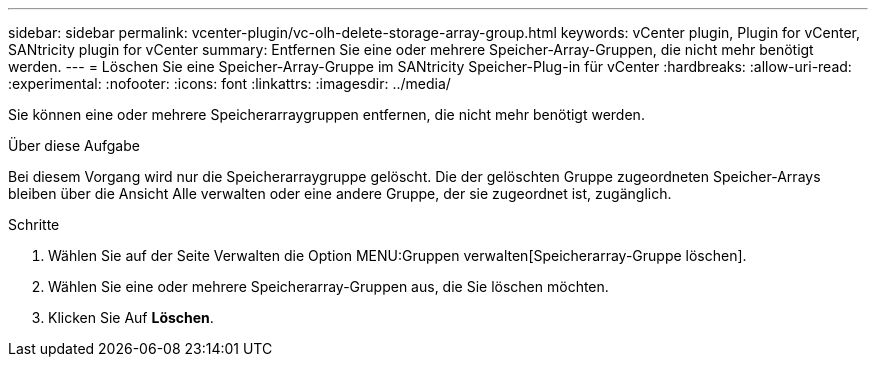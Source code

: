 ---
sidebar: sidebar 
permalink: vcenter-plugin/vc-olh-delete-storage-array-group.html 
keywords: vCenter plugin, Plugin for vCenter, SANtricity plugin for vCenter 
summary: Entfernen Sie eine oder mehrere Speicher-Array-Gruppen, die nicht mehr benötigt werden. 
---
= Löschen Sie eine Speicher-Array-Gruppe im SANtricity Speicher-Plug-in für vCenter
:hardbreaks:
:allow-uri-read: 
:experimental: 
:nofooter: 
:icons: font
:linkattrs: 
:imagesdir: ../media/


[role="lead"]
Sie können eine oder mehrere Speicherarraygruppen entfernen, die nicht mehr benötigt werden.

.Über diese Aufgabe
Bei diesem Vorgang wird nur die Speicherarraygruppe gelöscht. Die der gelöschten Gruppe zugeordneten Speicher-Arrays bleiben über die Ansicht Alle verwalten oder eine andere Gruppe, der sie zugeordnet ist, zugänglich.

.Schritte
. Wählen Sie auf der Seite Verwalten die Option MENU:Gruppen verwalten[Speicherarray-Gruppe löschen].
. Wählen Sie eine oder mehrere Speicherarray-Gruppen aus, die Sie löschen möchten.
. Klicken Sie Auf *Löschen*.

